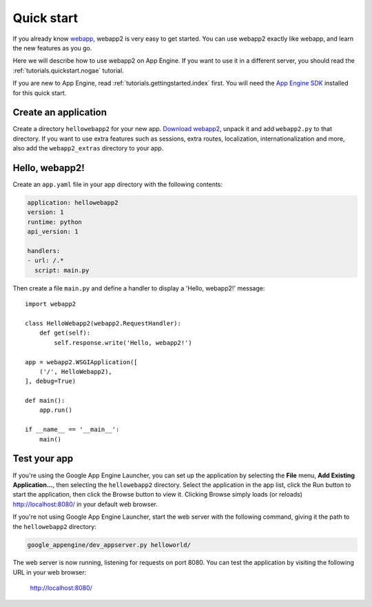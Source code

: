 .. _tutorials.quickstart:

Quick start
===========
If you already know `webapp <http://code.google.com/appengine/docs/python/tools/webapp/>`_,
webapp2 is very easy to get started. You can use webapp2 exactly like webapp,
and learn the new features as you go.

Here we will describe how to use webapp2 on App Engine. If you want to use
it in a different server, you should read the :ref:`tutorials.quickstart.nogae`
tutorial.

If you are new to App Engine, read :ref:`tutorials.gettingstarted.index` first.
You will need the `App Engine SDK <http://code.google.com/appengine/docs/python/gettingstarted/devenvironment.html>`_
installed for this quick start.


Create an application
---------------------
Create a directory ``hellowebapp2`` for your new app.
`Download webapp2 <http://code.google.com/p/webapp-improved/downloads/list>`_,
unpack it and add ``webapp2.py`` to that directory. If you want to use extra
features such as sessions, extra routes, localization, internationalization
and more, also add the ``webapp2_extras`` directory to your app.


Hello, webapp2!
---------------
Create an ``app.yaml`` file in your app directory with the following contents:

.. code-block:: yaml

   application: hellowebapp2
   version: 1
   runtime: python
   api_version: 1

   handlers:
   - url: /.*
     script: main.py

Then create a file ``main.py`` and define a handler to display a
'Hello, webapp2!' message::

    import webapp2

    class HelloWebapp2(webapp2.RequestHandler):
        def get(self):
            self.response.write('Hello, webapp2!')

    app = webapp2.WSGIApplication([
        ('/', HelloWebapp2),
    ], debug=True)

    def main():
        app.run()

    if __name__ == '__main__':
        main()


Test your app
-------------
If you're using the Google App Engine Launcher, you can set up the application
by selecting the **File** menu, **Add Existing Application...**, then selecting
the ``hellowebapp2`` directory. Select the application in the app list, click
the Run button to start the application, then click the Browse button to view
it. Clicking Browse simply loads (or reloads)
`http://localhost:8080/ <http://localhost:8080/>`_ in your default web browser.

If you're not using Google App Engine Launcher, start the web server with the
following command, giving it the path to the ``hellowebapp2`` directory:

.. code-block:: text

   google_appengine/dev_appserver.py helloworld/

The web server is now running, listening for requests on port 8080. You can
test the application by visiting the following URL in your web browser:

    http://localhost:8080/

